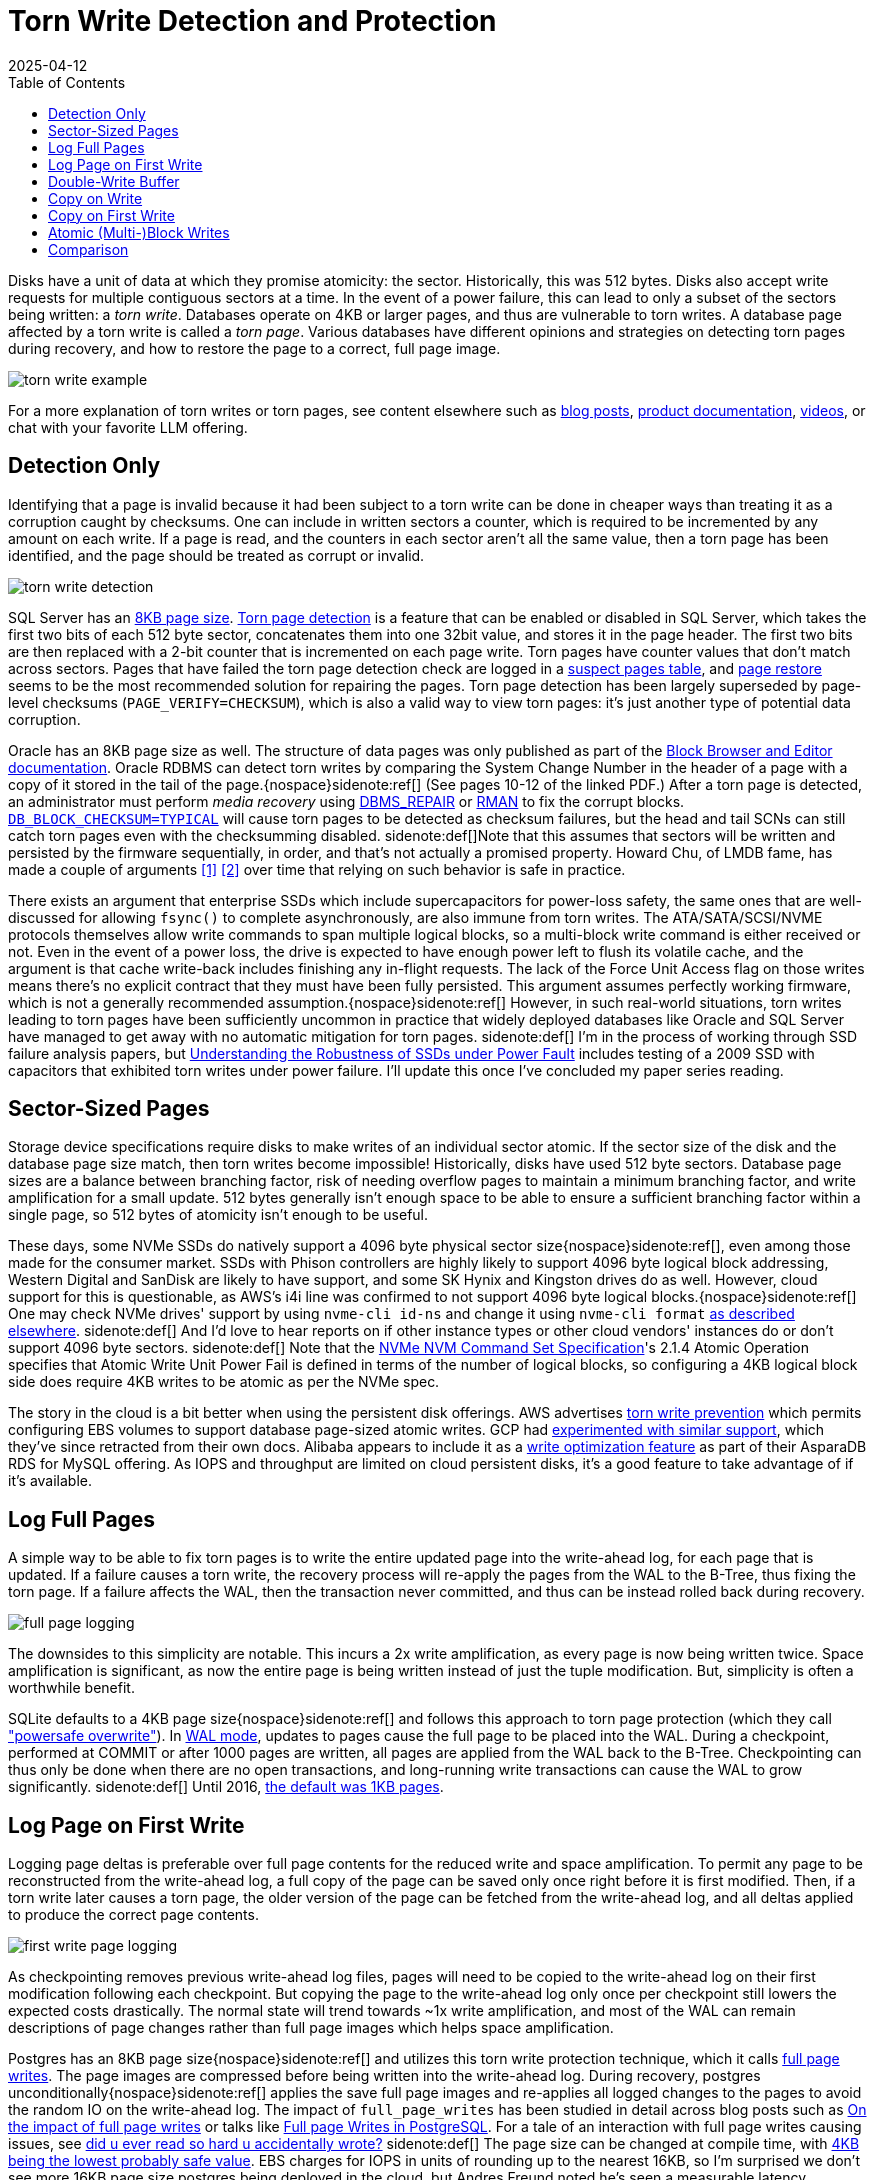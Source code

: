 = Torn Write Detection and Protection
:revdate: 2025-04-12
:toc: right
:page-topic: databases
:page-hook-preamble: false
:page-aside: With credit to Phil Eaton for some of the sources and links, Tanel Poder for Oracle's torn write detection mechanism and details on AlloyDB Omni's use of RWF_ATOMIC, Andres Freund for more details on Postgres's full page logging, and Claude for generating reasonable SVG diagrams with minimal effort.

Disks have a unit of data at which they promise atomicity: the sector.  Historically, this was 512 bytes. Disks also accept write requests for multiple contiguous sectors at a time.  In the event of a power failure, this can lead to only a subset of the sectors being written: a _torn write_. Databases operate on 4KB or larger pages, and thus are vulnerable to torn writes.  A database page affected by a torn write is called a _torn page_.  Various databases have different opinions and strategies on detecting torn pages during recovery, and how to restore the page to a correct, full page image.

image::torn-write-example.svg[inline=true]

For a more explanation of torn writes or torn pages, see content elsewhere such as
https://www.joshodgers.com/tag/torn-write/[blog posts],
https://learn.microsoft.com/en-us/troubleshoot/sql/database-engine/database-file-operations/logging-data-storage-algorithms#torn-page-detection[product documentation],
https://www.youtube.com/watch?v=OtxCzIHOMk4[videos],
or chat with your favorite LLM offering.

// There's more attention paid to torn writes because it's the only checksum error that's 100% permitted as part of a correctly functioning device and software.
////
Can torn writes still occur if the database page size matches the file system block size? Or do file systems make no such guarantees - requiring writes to align with the device's block size instead?

There's three sizes at play: database page sizes, filesystem block size, and disk sector size.  If db page size > block size, the OS might tear your writes.  If FS block size (or DB page size) > sector size, then the drive might tear the write.
The exact filesystem guarantees, unsurprisingly, depend on the filesystem.  Ext4 data=journaled gives promises that the FS will protect you from torn writes.  Ext4 data=ordered (the default) doesn't.  Most FSs only protect their own metadata, but not file data.
https://lwn.net/Articles/1009548/ and https://lwn.net/Articles/974578/ give some of the OS-centric view of this topic. From my databases-only perspective, there's not much of a reason for me to ever think about the FS block size, but RWF_ATOMIC might be changing that.
////

////
Using the color scheme of:

* Write ahead log background fill="#f6ffed" stroke="#52c41a"
* B-Tree background fill="#e6f7ff" stroke="#1890ff"
* Page A background fill="#91caff" stroke="#1890ff"
* Page B background fill="#b7eb8f" stroke="#52c41a"
* Page C background fill="#ffe58f" stroke="#fa8c16"

Describe the write-ahead log using the title "Write-Ahead Log".
Describe the double-write buffer using the title "Double-Write Buffer".
Describe the B-Tree using the title "B-Tree".

Do not include a title for the diagram, nor a summary at the bottom.
Do not set a background for the diagram as a whole.

////

== Detection Only

Identifying that a page is invalid because it had been subject to a torn write can be done in cheaper ways than treating it as a corruption caught by checksums.  One can include in written sectors a counter, which is required to be incremented by any amount on each write. If a page is read, and the counters in each sector aren't all the same value, then a torn page has been identified, and the page should be treated as corrupt or invalid.

image::torn-write-detection.svg[inline=true,align=center]

////
Make an SVG diagram showing torn write detection, via having a small counter at the beginning of every sector in a page write.  Show a page on the left being updated into a page on the right, where the page on the left is broken into 8 sectors, each of which starts with a small counter.  The page on the right should show the first half of the sectors as updated, and the second half as the same as before.  Put both pages within a B-Tree box.

Use the color scheme of:

* B-Tree background fill="#e6f7ff" stroke="#1890ff"
* Page (Before) background fill="#91caff" stroke="#1890ff"
* Page (After) background fill="#b7eb8f" stroke="#52c41a"

Describe the B-Tree using the title "B-Tree".

Do not include a title for the diagram, nor a summary at the bottom.
Do not set a background for the diagram as a whole.
////


:uri-sqlserver-page-size: https://learn.microsoft.com/en-us/sql/relational-databases/pages-and-extents-architecture-guide?view=sql-server-ver16#pages
:uri-sqlserver-torn-page-detection: https://learn.microsoft.com/en-us/troubleshoot/sql/database-engine/database-file-operations/logging-data-storage-algorithms#torn-page-detection
:uri-sqlserver-suspect-pages: https://learn.microsoft.com/en-us/sql/relational-databases/system-tables/suspect-pages-transact-sql?view=sql-server-ver16
:uri-sqlserver-page-restore: https://learn.microsoft.com/en-us/sql/relational-databases/backup-restore/restore-pages-sql-server?view=sql-server-ver16

SQL Server has an {uri-sqlserver-page-size}[8KB page size]. {uri-sqlserver-torn-page-detection}[Torn page detection] is a feature that can be enabled or disabled in SQL Server, which takes the first two bits of each 512 byte sector, concatenates them into one 32bit value, and stores it in the page header.  The first two bits are then replaced with a 2-bit counter that is incremented on each page write. Torn pages have counter values that don't match across sectors. Pages that have failed the torn page detection check are logged in a {uri-sqlserver-suspect-pages}[suspect pages table], and {uri-sqlserver-page-restore}[page restore] seems to be the most recommended solution for repairing the pages.  Torn page detection has been largely superseded by page-level checksums (`PAGE_VERIFY=CHECKSUM`), which is also a valid way to view torn pages: it's just another type of potential data corruption.

:uri-oracle-bbed: https://www.orafaq.com/papers/dissassembling_the_data_block.pdf
:uri-oracle-dbms-repair: https://docs.oracle.com/en/database/oracle/oracle-database/19/admin/repairing-corrupted-data.html
:uri-oracle-rman: https://docs.oracle.com/en/database/oracle/oracle-database/19/bradv/rman-block-media-recovery.html
:uri-oracle-db-block-checksum: https://docs.oracle.com/en/database/oracle/oracle-database/23/refrn/DB_BLOCK_CHECKSUM.html
:uri-lmdb-sector-order: https://www.openldap.org/lists/openldap-devel/201410/msg00004.html
:uri-lmdb-sector-fsync: https://lists.openldap.org/hyperkitty/list/openldap-devel@openldap.org/thread/YUUKXVYXA347IWW3UKRS6NJHBU4FEE6M/

Oracle has an 8KB page size as well. The structure of data pages was only published as part of the {uri-oracle-bbed}[Block Browser and Editor documentation].  Oracle RDBMS can detect torn writes by comparing the System Change Number in the header of a page with a copy of it stored in the tail of the page.{nospace}sidenote:ref[]  (See pages 10-12 of the linked PDF.) After a torn page is detected, an administrator must perform _media recovery_ using {uri-oracle-dbms-repair}[DBMS_REPAIR] or {uri-oracle-rman}[RMAN] to fix the corrupt blocks. {uri-oracle-db-block-checksum}[`DB_BLOCK_CHECKSUM=TYPICAL`] will cause torn pages to be detected as checksum failures, but the head and tail SCNs can still catch torn pages even with the checksumming disabled.
[.aside]#sidenote:def[]Note that this assumes that sectors will be written and persisted by the firmware sequentially, in order, and that's not actually a promised property.  Howard Chu, of LMDB fame, has made a couple of arguments {uri-lmdb-sector-order}[[1\]] {uri-lmdb-sector-fsync}[[2\]] over time that relying on such behavior is safe in practice.#

:uri-ssd-power-fault: https://6826.csail.mit.edu/2017/papers/fast13-final80.pdf

There exists an argument that enterprise SSDs which include supercapacitors for power-loss safety, the same ones that are well-discussed for allowing `fsync()` to complete asynchronously, are also immune from torn writes.  The ATA/SATA/SCSI/NVME protocols themselves allow write commands to span multiple logical blocks, so a multi-block write command is either received or not. Even in the event of a power loss, the drive is expected to have enough power left to flush its volatile cache, and the argument is that cache write-back includes finishing any in-flight requests. The lack of the Force Unit Access flag on those writes means there's no explicit contract that they must have been fully persisted. This argument assumes perfectly working firmware, which is not a generally recommended assumption.{nospace}sidenote:ref[] However, in such real-world situations, torn writes leading to torn pages have been sufficiently uncommon in practice that widely deployed databases like Oracle and SQL Server have managed to get away with no automatic mitigation for torn pages.
[.aside]#sidenote:def[] I'm in the process of working through SSD failure analysis papers, but {uri-ssd-power-fault}[Understanding the Robustness of SSDs under Power Fault] includes testing of a 2009 SSD with capacitors that exhibited torn writes under power failure. I'll update this once I've concluded my paper series reading.#

== Sector-Sized Pages

:uri-nvme-nvm-spec: https://nvmexpress.org/wp-content/uploads/NVMe-NVM-Command-Set-Specification-1.0a-2021.07.26-Ratified.pdf
:uri-4kb-lba: https://www.bjonnh.net/article/20210721_nvme4k/

Storage device specifications require disks to make writes of an individual sector atomic.  If the sector size of the disk and the database page size match, then torn writes become impossible!  Historically, disks have used 512 byte sectors. Database page sizes are a balance between branching factor, risk of needing overflow pages to maintain a minimum branching factor, and write amplification for a small update.  512 bytes generally isn't enough space to be able to ensure a sufficient branching factor within a single page, so 512 bytes of atomicity isn't enough to be useful.

These days, some NVMe SSDs do natively support a 4096 byte physical sector size{nospace}sidenote:ref[], even among those made for the consumer market. SSDs with Phison controllers are highly likely to support 4096 byte logical block addressing, Western Digital and SanDisk are likely to have support, and some SK Hynix and Kingston drives do as well.  However, cloud support for this is questionable, as AWS's i4i line was confirmed to not support 4096 byte logical blocks.{nospace}sidenote:ref[] One may check NVMe drives' support by using `nvme-cli id-ns` and change it using `nvme-cli format` {uri-4kb-lba}[as described elsewhere].
[.aside]#sidenote:def[] And I'd love to hear reports on if other instance types or other cloud vendors' instances do or don't support 4096 byte sectors.#
[.aside]#sidenote:def[] Note that the {uri-nvme-nvm-spec}[NVMe NVM Command Set Specification]'s 2.1.4 Atomic Operation specifies that Atomic Write Unit Power Fail is defined in terms of the number of logical blocks, so configuring a 4KB logical block side does require 4KB writes to be atomic as per the NVMe spec.#
 
:uri-aws-torn-write-prevention: https://docs.aws.amazon.com/AWSEC2/latest/UserGuide/storage-twp.html
:uri-gcp-torn-write-prevention: https://price2meet.com/gcp/docs/compute_docs_tutorials_16kb-mysql-best-practices.pdf
:uri-alicloud-torn-write: https://www.alibabacloud.com/help/en/rds/apsaradb-rds-for-mysql/optimized-write

The story in the cloud is a bit better when using the persistent disk offerings.  AWS advertises {uri-aws-torn-write-prevention}[torn write prevention] which permits configuring EBS volumes to support database page-sized atomic writes.  GCP had {uri-gcp-torn-write-prevention}[experimented with similar support], which they've since retracted from their own docs. Alibaba appears to include it as a {uri-alicloud-torn-write}[write optimization feature] as part of their AsparaDB RDS for MySQL offering.  As IOPS and throughput are limited on cloud persistent disks, it's a good feature to take advantage of if it's available.

== Log Full Pages

A simple way to be able to fix torn pages is to write the entire updated page into the write-ahead log, for each page that is updated.  If a failure causes a torn write, the recovery process will re-apply the pages from the WAL to the B-Tree, thus fixing the torn page.  If a failure affects the WAL, then the transaction never committed, and thus can be instead rolled back during recovery.

image::full-page-logging.svg[inline=true,align=center]

The downsides to this simplicity are notable. This incurs a 2x write amplification, as every page is now being written twice. Space amplification is significant, as now the entire page is being written instead of just the tuple modification. But, simplicity is often a worthwhile benefit.

:uri-sqlite-wal: https://sqlite.org/wal.html
:uri-sqlite-psow: https://sqlite.org/psow.html
:uri-sqlite-page-size: https://sqlite.org/pgszchng2016.html

SQLite defaults to a 4KB page size{nospace}sidenote:ref[] and follows this approach to torn page protection (which they call {uri-sqlite-psow}["powersafe overwrite"]). In {uri-sqlite-wal}[WAL mode], updates to pages cause the full page to be placed into the WAL.  During a checkpoint, performed at COMMIT or after 1000 pages are written, all pages are applied from the WAL back to the B-Tree.  Checkpointing can thus only be done when there are no open transactions, and long-running write transactions can cause the WAL to grow significantly.
[.aside]#sidenote:def[] Until 2016, {uri-sqlite-page-size}[the default was 1KB pages].#

== Log Page on First Write

Logging page deltas is preferable over full page contents for the reduced write and space amplification.  To permit any page to be reconstructed from the write-ahead log, a full copy of the page can be saved only once right before it is first modified. Then, if a torn write later causes a torn page, the older version of the page can be fetched from the write-ahead log, and all deltas applied to produce the correct page contents.

image::first-write-page-logging.svg[inline=true,align=center]

:uri-postgres-full-page-writes: https://wiki.postgresql.org/wiki/Full_page_writes
:uri-reading-is-writing: https://blog.danslimmon.com/2025/03/14/did-u-ever-read-so-hard-u-accidentally-wrote/
:uri-edb-full-page-writes: https://www.enterprisedb.com/blog/impact-full-page-writes
:uri-aws-full-page-writes: https://www.slideshare.net/slideshow/full-page-writes-in-postgresql-pgconfeu-2022/253854027
:uri-postgres-page-size: https://www.postgresql.org/message-id/200611281746.32245.peter_e%40gmx.net

As checkpointing removes previous write-ahead log files, pages will need to be copied to the write-ahead log on their first modification following each checkpoint. But copying the page to the write-ahead log only once per checkpoint still lowers the expected costs drastically. The normal state will trend towards ~1x write amplification, and most of the WAL can remain descriptions of page changes rather than full page images which helps space amplification.

Postgres has an 8KB page size{nospace}sidenote:ref[] and utilizes this torn write protection technique, which it calls {uri-postgres-full-page-writes}[full page writes]. The page images are compressed before being written into the write-ahead log. During recovery, postgres unconditionally{nospace}sidenote:ref[] applies the save full page images and re-applies all logged changes to the pages to avoid the random IO on the write-ahead log. The impact of `full_page_writes` has been studied in detail across blog posts such as {uri-edb-full-page-writes}[On the impact of full page writes] or talks like {uri-aws-full-page-writes}[Full page Writes in PostgreSQL]. For a tale of an interaction with full page writes causing issues, see {uri-reading-is-writing}[did u ever read so hard u accidentally wrote?]
[.aside]#sidenote:def[] The page size can be changed at compile time, with {uri-postgres-page-size}[4KB being the lowest probably safe value]. EBS charges for IOPS in units of rounding up to the nearest 16KB, so I'm surprised we don't see more 16KB page size postgres being deployed in the cloud, but Andres Freund noted he's seen a measurable latency difference when he's looked at page sizing before.#
[.aside]#sidenote:def[] This has tangential advantages of pre-populating the buffer pool during recovery, thus lessening the cold cache latency effect of a restarted postgres instance. Postgres replication is also WAL-based, and thus benefits similarly.#

== Double-Write Buffer

Rather than relying on the write-ahead log, it's possible to move the torn write protection responsibility entirely to the B-Tree.  By first writing all B-Tree pages to a dedicated scratch space on disk, one can ensure that any torn page has a full and correct copy of the page in the scratch space to recover from instead.

image::double-write-buffer.svg[inline=true,align=center]

:uri-mysql-double-write-buffer: https://dev.mysql.com/doc/refman/5.7/en/innodb-doublewrite-buffer.html
:uri-innodb-page-size: https://www.percona.com/blog/small-innodb_page_size-performance-boost-ssd/
:uri-percona-benchmark: https://www.percona.com/blog/improve-innodb-performance-write-bound-loads/
:uri-mysql-wl: https://dev.mysql.com/worklog/task/?id=5655
:uri-mysql-bug: https://bugs.mysql.com/bug.php?id=81376
:uri-mysql-new-dbw: http://dimitrik.free.fr/blog/posts/mysql-80-perf-new-dblwr.html

Double-write buffering takes an opposite set of trade-offs as logging pages into the write-ahead log.  There's no extra work involved with the write-ahead log, and instead, all responsibility is moved to the B-Tree page writes themselves. The cost though is the database must write every B-Tree page twice, and fsync the double-write buffer before writing to the B-Tree. In the best case, the working set fits in the page cache, and B-Tree pages will only _need_ to be persisted once per checkpoint.  In the worst case, the workload is largely out of memory, and the double-write buffer causing double the writes could be very noticeable. 

MySQL's InnoDB has a 16KB page size{nospace}sidenote:ref[] and is the most well-known user of the {uri-mysql-double-write-buffer}[double write buffer] strategy, with the other users being the MySQL fork XtraDB and CedarDB. Using a double write buffer has the advantage of not blocking commits on writing full page images into the WAL.  It maintains the notable downside of 2x the write latency and 2x write amplification.
[.aside]#sidenote:def[] The InnoDB page size can be changed at database initialization time.  Percona once benchmarked the effect of {uri-innodb-page-size}[using a 4KB InnoDB page size].#

I've had a few conversations with Sunny Bains, who worked on InnoDB including the double write buffer implementation, and so to forward some historical context and wisdom on the subject:

* When looking at {uri-mysql-double-write-buffer}[benchmarks implying the double-write buffer is a significant slowdown], be aware that the double-write buffer was a source of mutex contention under high write throughput for single page flushes. This was addressed as part of MySQL 8.0.23 in 2021 by {uri-mysql-wl}[WL#5655] and see bug tracker discussion like {uri-mysql-bug}[Bug #81376]. {uri-mysql-new-dbw}[The New InnoDB Double Write Buffer in Action] shows the impact of the improvement.
* The last time the double-write buffer code was being overhauled, Intel Optane was coming out and it was thought that one would be able to place the double-write buffer on a separate Optane drive, thus utilizing its infinite IOPS and fast fsync()s to minimize the overhead of the double-write buffer. Instead, Intel killed Optane, and running MySQL on EBS became popular, where IOPS on EBS are instead highly constrained.
* Some prominent MySQL users had production environments where MySQL was already replicated, and replacing a replica was a sufficiently fast "fix" for torn pages. Thus, `innodb_doublewrite=DETECT_ONLY` was added to only check pages for torn writes during recovery but not do the full double-write buffer process to permit automatically fixing them. 

== Copy on Write

////
Create an SVG diagram showing Copy on Write being used as a way to avoid torn pages on failure.  It should show an initial B-Tree page of Page V1 and a Root V1 pointing to it in a leftmost column, and then Page V2 being written as the middle column, and then Root V2 being written in the rightmost column.  Connect Page V1 and Page V2 with an arrow, and Page V2 and Root V2 with an arrow to show the write order.

Use the color scheme of:

* B-Tree background fill="#e6f7ff" stroke="#1890ff"
* Page V1 background fill="#91caff" stroke="#1890ff"
* Page V2 background fill="#b7eb8f" stroke="#52c41a"
* Root Page background fill="#ffe58f" stroke="#fa8c16"

Do not include a title for the diagram, nor a summary at the bottom.
Do not set a background for the diagram as a whole.
////

// https://smalldatum.blogspot.com/2015/08/different-kinds-of-copy-on-write-for-b.html

A torn write can only turn into a torn page if it occurs while overwriting a page.  The torn write must affect a page being updated in-place in the B-Tree.{nospace}sidenote:ref[] This provides a clear way around the issue of torn writes: never update a page in-place. When one wishes to modify a B-Tree page, allocate a new page in the file, place the updated copy of the page there, and then adjust the parent to point to the newly "updated" child. Adjusting the parent is also an update, and so the copying will recurse up to the root of the B-Tree. Copy-on-Write B-Trees first write all pages except the root, and then a successful write of a new B-Tree root marks them all as committed updates to the file{nospace}sidenote:ref[]. This technique is also known as _shadow paging_.
[.aside]#sidenote:def[] This is also why this entire post is about B-Trees.  LSMs are structured entirely as append-only write-once files.  The lack of in-place page updates in an LSM means they're immune to torn pages, by design.#
[.aside]#sidenote:def[] Copy-on-Write B-Trees can thus perform atomic multi-page updates without the use of a write-ahead log, and thus very frequently skip implementing one.#

image::copy-on-write.svg[inline=true,align=center]

:uri-how-append-only-btree-works: https://www.bzero.se/ldapd/btree.html
:uri-wandering-trees: https://www.klennet.com/notes/2024-06-16-wandering-trees.aspx
:uri-cowr-cows: https://smalldatum.blogspot.com/2015/08/different-kinds-of-copy-on-write-for-b.html

For a better illustration of how Copy-on-Write B-Trees work, see {uri-how-append-only-btree-works}[how the append-only btree works] or {uri-wandering-trees}[Copy-on-Write, wandering trees, and data recovery]. Note that there are two {uri-cowr-cows}[different kinds of copy-on-write for a b-tree: CoW-Random and CoW-Sequential].

A major advantage of Copy-on-Write B-Trees is their simplicity. There are no torn pages to worry about, no separate write-ahead log, and any set of pages can be updated atomically in the tree.  The downside is everything else.  Copying from leaf to root means higher write amplification for single-page updates.  Each update requires two `fsync()` latencies before it can be considered durable, rather than one with a write-ahead log.  There's no clear way to allow multiple updates across the tree concurrently, as any update will eventually contend on updating the root node, which includes pointers to all of its children.

:uri-lmdb: http://www.lmdb.tech/doc/
:uri-lmdb-whitepaper: https://www.openldap.org/pub/hyc/mdb-paper.pdf
:uri-lmdb-talk: https://www.youtube.com/watch?v=tEa5sAh-kVk
:uri-lmdb-freelist: https://github.com/erigontech/erigon/wiki/LMDB-freelist-illustrated-guide

{uri-lmdb}[LMDB] is one of the most widely known Copy-on-Write B-Tree implementations. More details on LMDB internals can be found in {uri-lmdb-whitepaper}[its whitepaper], {uri-lmdb-talk}[talks], or {uri-lmdb-freelist}[third-party blog posts].

== Copy on First Write

:uri-orioledb-cow-checkpoint: https://github.com/orioledb/orioledb/blob/main/doc/architecture/overview.mdx#copy-on-write-checkpoints

////
Create an SVG diagram showing Copy on First Write being used as a way to avoid torn pages on failure.  It should show a Write-Ahead Log on the left, and a B-Tree on the right. The B-Tree should have an initial Root V1 and Page V1 in it, with the root pointing to the page, at Log Sequence Number 100.  The Delta for Page V2 should be written to the Write-Ahead Log at Log Sequence Number 200, and should cause Root V2 and Page V2 to be written to the B-Tree.  Then a subsequent write should have the delta for Page V3 written to the WAL at Log Sequence Number 300, and the B-Tree should then reflect Root V2 pointing to Page V3.

Use the color scheme of:

* Write ahead log background fill="#f6ffed" stroke="#52c41a"
* B-Tree background fill="#e6f7ff" stroke="#1890ff"
* Page V1 background fill="#91caff" stroke="#1890ff"
* Page V2 background fill="#b7eb8f" stroke="#52c41a"
* Page V3 background fill="#ffe58f" stroke="#fa8c16"

Do not include a title for the diagram, nor a summary at the bottom.
Do not set a background for the diagram as a whole.
////

Once can extend the Copy on Write technique to mitigate the throughput and latency issues mentioned above: use copy-on-write only for the first update of a page within each checkpoint interval. This is analogous to Log Page on First Write, except the page is maintained in the B-Tree instead of being copied into the WAL. If a torn write affects a page that was updated in-place, all of the deltas in the write-ahead log can be applied to the copied-from, older versioned page to produce the correct page contents.

image::copy-on-first-write.svg[inline=true,align=center]

Copy on First Write blends together the advantages of Log on First Write and Double Write Buffer. In the usual case, it has only a 1x write amplification and no penalty to write latency. After a checkpoint, new writes do need to do extra work of copying data in the B-Tree, but those writes do not block the commit into the WAL. The notable disadvantage is that old pages must be maintained for the duration until the next checkpoint completes, thus causing there to be space amplification on the order of the working set between checkpoints.

:uri-orioledb: https://www.orioledb.com/
:uri-orioledb-cow-checkpoints: https://www.orioledb.com/docs/architecture/overview#copy-on-write-checkpoints
:uri-orioledb-free-space: https://www.orioledb.com/docs/architecture/fsm

{uri-orioledb}[OrioleDB] is the only database I'm aware of that uses this strategy (and reading its code is how I learned about it).  They have {uri-orioledb-cow-checkpoints}[well-illustrated documents] that better describe its behavior. Reading about {uri-orioledb-free-space}[free space management] is also insightful, as copied-from pages can only be recycled into free space once a checkpoint is completed, which makes tracking free blocks more complicated.

== Atomic (Multi-)Block Writes

:uri-lwn-atomic-write: https://lwn.net/Articles/963742/
:uri-xfs-large-atomic-writes: https://patchwork.kernel.org/project/xfs/cover/20250102140411.14617-1-john.g.garry@oracle.com/
:uri-xfs-fix: https://patchwork.kernel.org/project/xfs/patch/20250102140411.14617-6-john.g.garry@oracle.com/
:uri-alloydb-omni: https://cloud.google.com/alloydb/omni
:uri-alloydb-atomic-writes: https://cloud.google.com/alloydb/omni/16.3.0/docs/improve-database-performance-using-io-acceleration#torn-write-protection
:uri-bsky-alloydb-broken: https://bsky.app/profile/alexmillerdb.bsky.social/post/3lmgecyjf4s2w

Linux has recently begun introducing support for {uri-lwn-atomic-write}[atomic writes for torn write protection]. man:pwritev2[2] has gained a `RWF_ATOMIC` flag, used to indicate that the submitted writes should be performed atomically. Linux 6.11 marked the introduction of `RWF_ATOMIC` and man:statx[2] being extended to allow checking for support.  XFS and ext4 gained support for `RWF_ATOMIC` with 6.13.  Work is slated to merge into 6.15 to allow {uri-xfs-large-atomic-writes}[atomic writes of data larger than the filesystem block size].

To utilize this feature, first invoke man:statx[2], and check the returned fields:

* `stx_atomic_write_unit_min`: The minimum size in bytes supported an atomic write. Guaranteed to be a power of 2.
* `stx_atomic_write_unit_max`: The maximum size in bytes supported an atomic write. Guaranteed to be a power of 2.
* `stx_atomic_write_segments_max`: The number of writes, within the min and max above, which can be submitted as part of `pwritev2()` that will be persisted together, atomically.

The values returned will include the result of querying the underlying storage hardware for what it supports.

Writes should then be performed via man:pwritev2[2] with `RWF_ATOMIC` specified in the flags, on a file descriptor opened with `O_DIRECT`, and the writes must match an alignment the same as the size of the write. Invocations of `pwritev2()` must voluntarily stay within the limits of the min and the max atomic write unit. If the vector count exceeds max write segments, `pwritev2()` will return `-EINVAL`, but if the size of a write exceeds the max atomic write unit, it is currently filesystem dependant as to if the `pwritev2()` will return an error or silently complete with lower guarantees.{nospace}sidenote:ref[]  There is no promise made on a specified level of write amplification or number of write latencies involved.
[.aside]#sidenote:def[] As of 6.13, ext4 will return an error, and XFS won't. XFS {uri-xfs-fix}[will be fixed], and then checking `statx()` first won't be mandatory.#

The currently in-progress extension of `RWF_ATOMIC` to multi-block atomicity in Linux 6.15+ will function via an approach similar to copy-on-write: the data will first be written to a new extent, and then the extent tree will be modified to remap the overwritten offset of the file to point to the new data.  Relying on this likely means the equivalent of two `fsync()` latencies, and increased overhead of extent metadata and offset lookup cost, so using one of the "on first write" torn write protection strategies described above will still yield better performance for the database.

{uri-alloydb-omni}[AlloyDB Omni] has {uri-alloydb-atomic-writes}[recently announced support] for `RWF_ATOMIC`. They advertise that enabling `alloydb_omni_atomic` means that one may disable `full_page_writes`, to avoid the overhead of the "Log Page on First Write" approach described above. Note that this still currently requires a storage device that supports atomically writing 8KB.
//[.aside]#sidenote:def[] Which it {uri-bsky-alloydb-broken}[appears to use unsafely]. AlloyDB checks to see if a `RWF_ATOMIC` write to a test file succeeds, but Linux 6.13 XFS permits block-sized `RWF_ATOMIC` writes even if the underlying disk doesn't support that level of atomicity.#

== Comparison

Our comparison is conducted along three dimensions:

* *Write Latency*: What is the minimum number of `fsync()` latencies required for a single row update to be made durable?
* *Write Amplification*: A single B-Tree leaf page update produces how many additional page-sized writes?
* *Space Amplification*: How much extra space, as compared to the total size of the database, does this approach require?

[cols="1,1,1,1"]
|===
|
h| Write Latency
h| Write Amplification
h| Space Amplification

| Detection Only
| 1x
| 1x
| 1x

| Sector-Sized Pages
| 1x
| 1x
| 1x

| Log Full Pages
| 1x
| 2x
| 1x-100x^[1]^

| Log Page on First Write
| ~1x^[2]^
| ~1x
| O(2x)

| Double-Write Buffer
| 2x
| 2x
| 1x

| Copy on Write
| 2x
| O(height of B-Tree)
| O(2x)

| Copy on First Write
| ~1x
| ~1x
| O(2x)

| Atomic Block Writes
| 1x
| 1x
| 1x

| Atomic Multi-Block Writes
| 2x
| 1x + ~1^[3]^
| ~1x^[4]^
|===

[1]: The WAL size would increase by a factor of `size of page / average size of update`, and the only bound on the additional space used is determined by the checkpointing interval or policy. +
[2]: ~1x, meaning sometimes it might be more than 1x, but most operations will experience 1x. +
[3]: Or whatever approximate constant the total write amplification of an extent update in the average filesystem works out to be. +
[4]: There will be some extra space overhead in storing extent metadata for every 8KB or 16KB page rather than at intervals of MB of data.